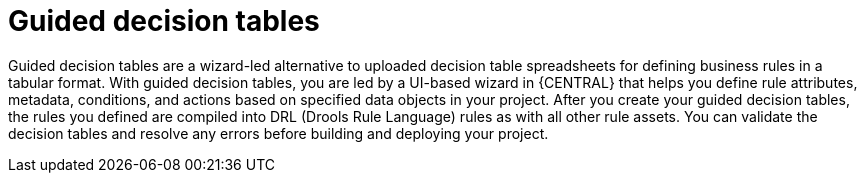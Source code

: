 [id='guided-decision-tables-con']
= Guided decision tables

Guided decision tables are a wizard-led alternative to uploaded decision table spreadsheets for defining business rules in a tabular format. With guided decision tables, you are led by a UI-based wizard in {CENTRAL} that helps you define rule attributes, metadata, conditions, and actions based on specified data objects in your project. After you create your guided decision tables, the rules you defined are compiled into DRL (Drools Rule Language) rules as with all other rule assets. You can validate the decision tables and resolve any errors before building and deploying your project.
